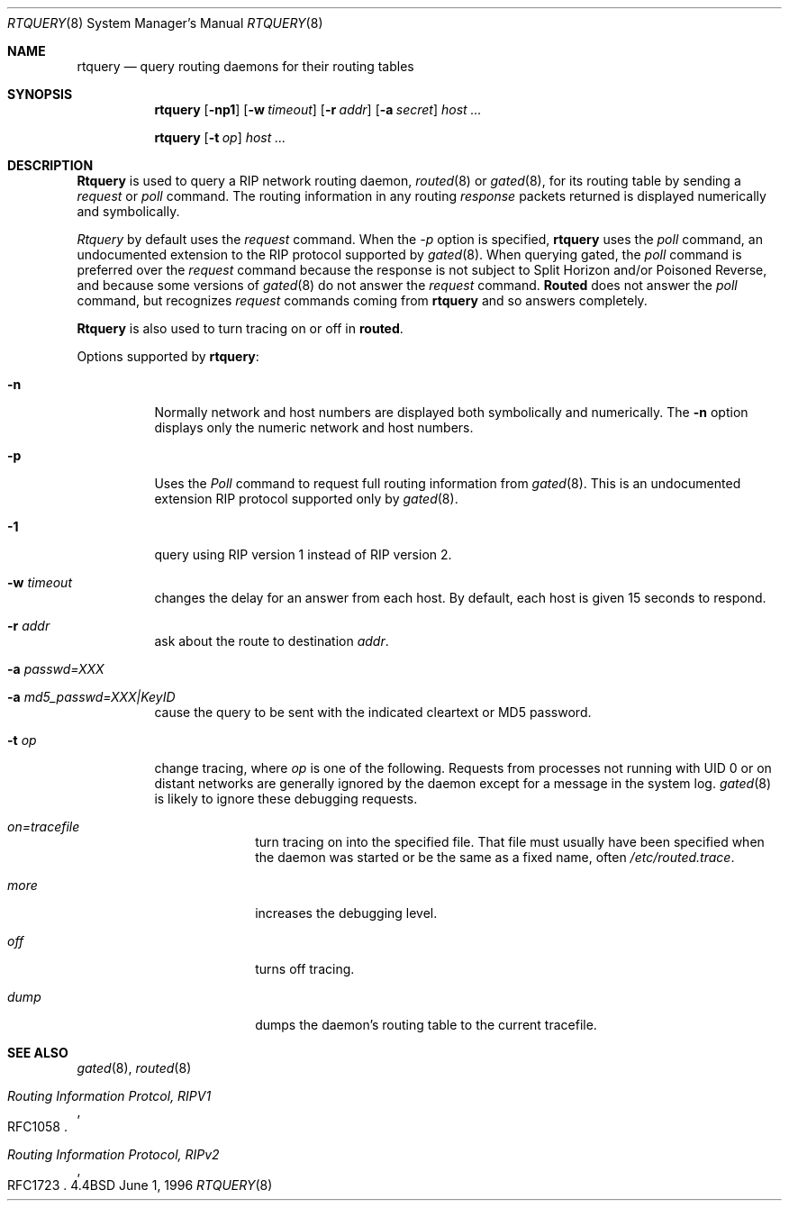 .\"	$Id: rtquery.8,v 1.1.1.1.2.1 1997/03/03 07:01:47 mpp Exp $
.Dd June 1, 1996
.Dt RTQUERY 8
.Os BSD 4.4
.Sh NAME
.Nm rtquery
.Nd query routing daemons for their routing tables
.Sh SYNOPSIS
.Nm
.Op Fl np1
.Op Fl w Ar timeout
.Op Fl r Ar addr
.Op Fl a Ar secret
.Ar host ...

.Nm
.Op Fl t Ar op
.Ar host ...
.Sh DESCRIPTION
.Nm Rtquery
is used to query a RIP network routing daemon,
.Xr routed 8
or
.Xr gated 8 ,
for its routing table by sending a
.Em request
or
.Em poll
command.  The routing information in any routing
.Em response
packets returned is displayed numerically and symbolically.
.Pp
.Em Rtquery
by default uses the
.Em request
command.
When the
.Ar -p
option is specified,
.Nm rtquery
uses the
.Em poll
command, an
undocumented extension to the RIP protocol supported by
.Xr gated 8 .
When querying gated, the
.Em poll
command is preferred over the
.Em request
command because the response is not subject to Split Horizon and/or
Poisoned Reverse, and because some versions of
.Xr gated 8
do not answer
the
.Em request
command.
.Nm Routed
does not answer the
.Em poll
command, but
recognizes
.Em request
commands coming from
.Nm
and so answers completely.
.Pp
.Nm Rtquery
is also used to turn tracing on or off in
.Nm routed .
.Pp
Options supported by
.Nm rtquery :
.Bl -tag -width Ds
.It Fl n
Normally network and host numbers are displayed both symbolically
and numerically.
The
.Fl n
option displays only the numeric network and host numbers.
.It Fl p
Uses the
.Em Poll
command to request full routing information from
.Xr gated 8 .
This is an undocumented extension RIP protocol supported only by
.Xr gated 8 .
.It Fl 1
query using RIP version 1 instead of RIP version 2.
.It Fl w Ar timeout
changes the delay for an answer from each host.
By default, each host is given 15 seconds to respond.
.It Fl r Ar addr
ask about the route to destination
.Em addr .
.It Fl a Ar passwd=XXX
.It Fl a Ar md5_passwd=XXX|KeyID
cause the query to be sent with the indicated cleartext or MD5 password.
.It Fl t Ar op
change tracing, where
.Em op
is one of the following.
Requests from processes not running with UID 0 or on distant networks
are generally ignored by the daemon except for a message in the system log.
.Xr gated 8 
is likely to ignore these debugging requests.
.El
.Bl -tag -width Ds -offset indent-two
.It Em on=tracefile
turn tracing on into the specified file.  That file must usually
have been specified when the daemon was started or be the same
as a fixed name, often
.Pa /etc/routed.trace .
.It Em more
increases the debugging level.
.It Em off
turns off tracing.
.It Em dump
dumps the daemon's routing table to the current tracefile.
.El
.Sh SEE ALSO
.Xr gated 8 ,
.Xr routed 8
.Rs
.%T Routing Information Protcol, RIPV1
.%O RFC1058
.Re
.Rs
.%T Routing Information Protocol, RIPv2
.%O RFC1723
.Re
